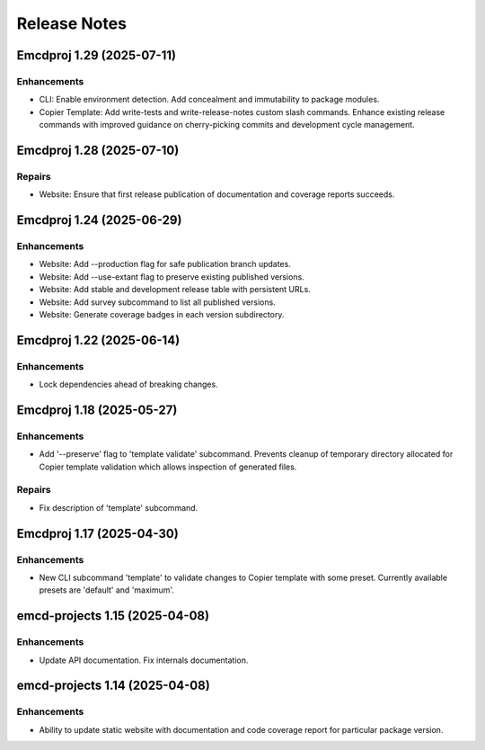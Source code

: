 .. vim: set fileencoding=utf-8:
.. -*- coding: utf-8 -*-
.. +--------------------------------------------------------------------------+
   |                                                                          |
   | Licensed under the Apache License, Version 2.0 (the "License");          |
   | you may not use this file except in compliance with the License.         |
   | You may obtain a copy of the License at                                  |
   |                                                                          |
   |     http://www.apache.org/licenses/LICENSE-2.0                           |
   |                                                                          |
   | Unless required by applicable law or agreed to in writing, software      |
   | distributed under the License is distributed on an "AS IS" BASIS,        |
   | WITHOUT WARRANTIES OR CONDITIONS OF ANY KIND, either express or implied. |
   | See the License for the specific language governing permissions and      |
   | limitations under the License.                                           |
   |                                                                          |
   +--------------------------------------------------------------------------+


*******************************************************************************
Release Notes
*******************************************************************************

.. towncrier release notes start

Emcdproj 1.29 (2025-07-11)
==========================

Enhancements
------------

- CLI: Enable environment detection. Add concealment and immutability to package modules.
- Copier Template: Add write-tests and write-release-notes custom slash commands. Enhance existing release commands with improved guidance on cherry-picking commits and development cycle management.


Emcdproj 1.28 (2025-07-10)
==========================

Repairs
-------

- Website: Ensure that first release publication of documentation and coverage
  reports succeeds.


Emcdproj 1.24 (2025-06-29)
==========================

Enhancements
------------

- Website: Add --production flag for safe publication branch updates.
- Website: Add --use-extant flag to preserve existing published versions.
- Website: Add stable and development release table with persistent URLs.
- Website: Add survey subcommand to list all published versions.
- Website: Generate coverage badges in each version subdirectory.


Emcdproj 1.22 (2025-06-14)
==========================

Enhancements
------------

- Lock dependencies ahead of breaking changes.


Emcdproj 1.18 (2025-05-27)
==========================

Enhancements
------------

- Add '--preserve' flag to 'template validate' subcommand. Prevents cleanup of
  temporary directory allocated for Copier template validation which allows
  inspection of generated files.


Repairs
-------

- Fix description of 'template' subcommand.


Emcdproj 1.17 (2025-04-30)
==========================

Enhancements
------------

- New CLI subcommand 'template' to validate changes to Copier template with some
  preset. Currently available presets are 'default' and 'maximum'.


emcd-projects 1.15 (2025-04-08)
===============================

Enhancements
------------

- Update API documentation. Fix internals documentation.


emcd-projects 1.14 (2025-04-08)
===============================

Enhancements
------------

- Ability to update static website with documentation and code coverage report
  for particular package version.
